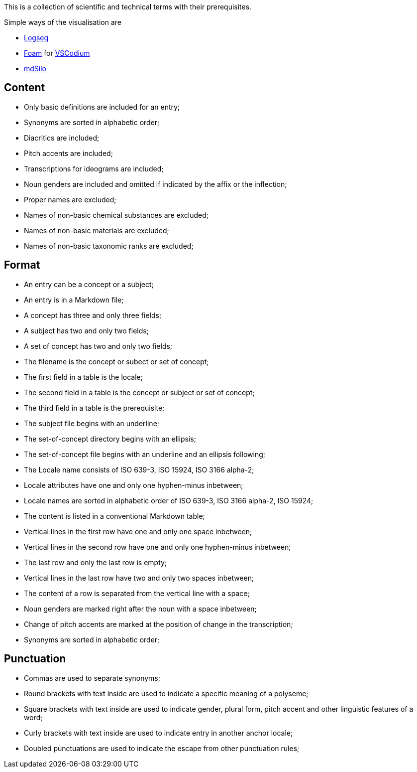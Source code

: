 This is a collection of scientific and technical terms with their prerequisites.

Simple ways of the visualisation are

* https://logseq.com/[Logseq]
* https://foambubble.github.io/[Foam] for https://vscodium.com/[VSCodium]
* https://mdsilo.com/[mdSilo]

== Content
* Only basic definitions are included for an entry;
* Synonyms are sorted in alphabetic order;
* Diacritics are included;
* Pitch accents are included;
* Transcriptions for ideograms are included;
* Noun genders are included and omitted if indicated by the affix or the inflection;
* Proper names are excluded;
* Names of non-basic chemical substances are excluded;
* Names of non-basic materials are excluded;
* Names of non-basic taxonomic ranks are excluded;

== Format
* An entry can be a concept or a subject;
* An entry is in a Markdown file;
* A concept has three and only three fields;
* A subject has two and only two fields;
* A set of concept has two and only two fields;
* The filename is the concept or subect or set of concept;
* The first field in a table is the locale;
* The second field in a table is the concept or subject or set of concept;
* The third field in a table is the prerequisite;
* The subject file begins with an underline;
* The set-of-concept directory begins with an ellipsis;
* The set-of-concept file begins with an underline and an ellipsis following;
* The Locale name consists of ISO 639-3, ISO 15924, ISO 3166 alpha-2;
* Locale attributes have one and only one hyphen-minus inbetween;
* Locale names are sorted in alphabetic order of ISO 639-3, ISO 3166 alpha-2, ISO 15924;
* The content is listed in a conventional Markdown table;
* Vertical lines in the first row have one and only one space inbetween;
* Vertical lines in the second row have one and only one hyphen-minus inbetween;
* The last row and only the last row is empty;
* Vertical lines in the last row have two and only two spaces inbetween;
* The content of a row is separated from the vertical line with a space;
* Noun genders are marked right after the noun with a space inbetween;
* Change of pitch accents are marked at the position of change in the transcription;
* Synonyms are sorted in alphabetic order;

== Punctuation
* Commas are used to separate synonyms;
* Round brackets with text inside are used to indicate a specific meaning of a polyseme;
* Square brackets with text inside are used to indicate gender, plural form, pitch accent and other linguistic features of a word;
* Curly brackets with text inside are used to indicate entry in another anchor locale;
* Doubled punctuations are used to indicate the escape from other punctuation rules;

